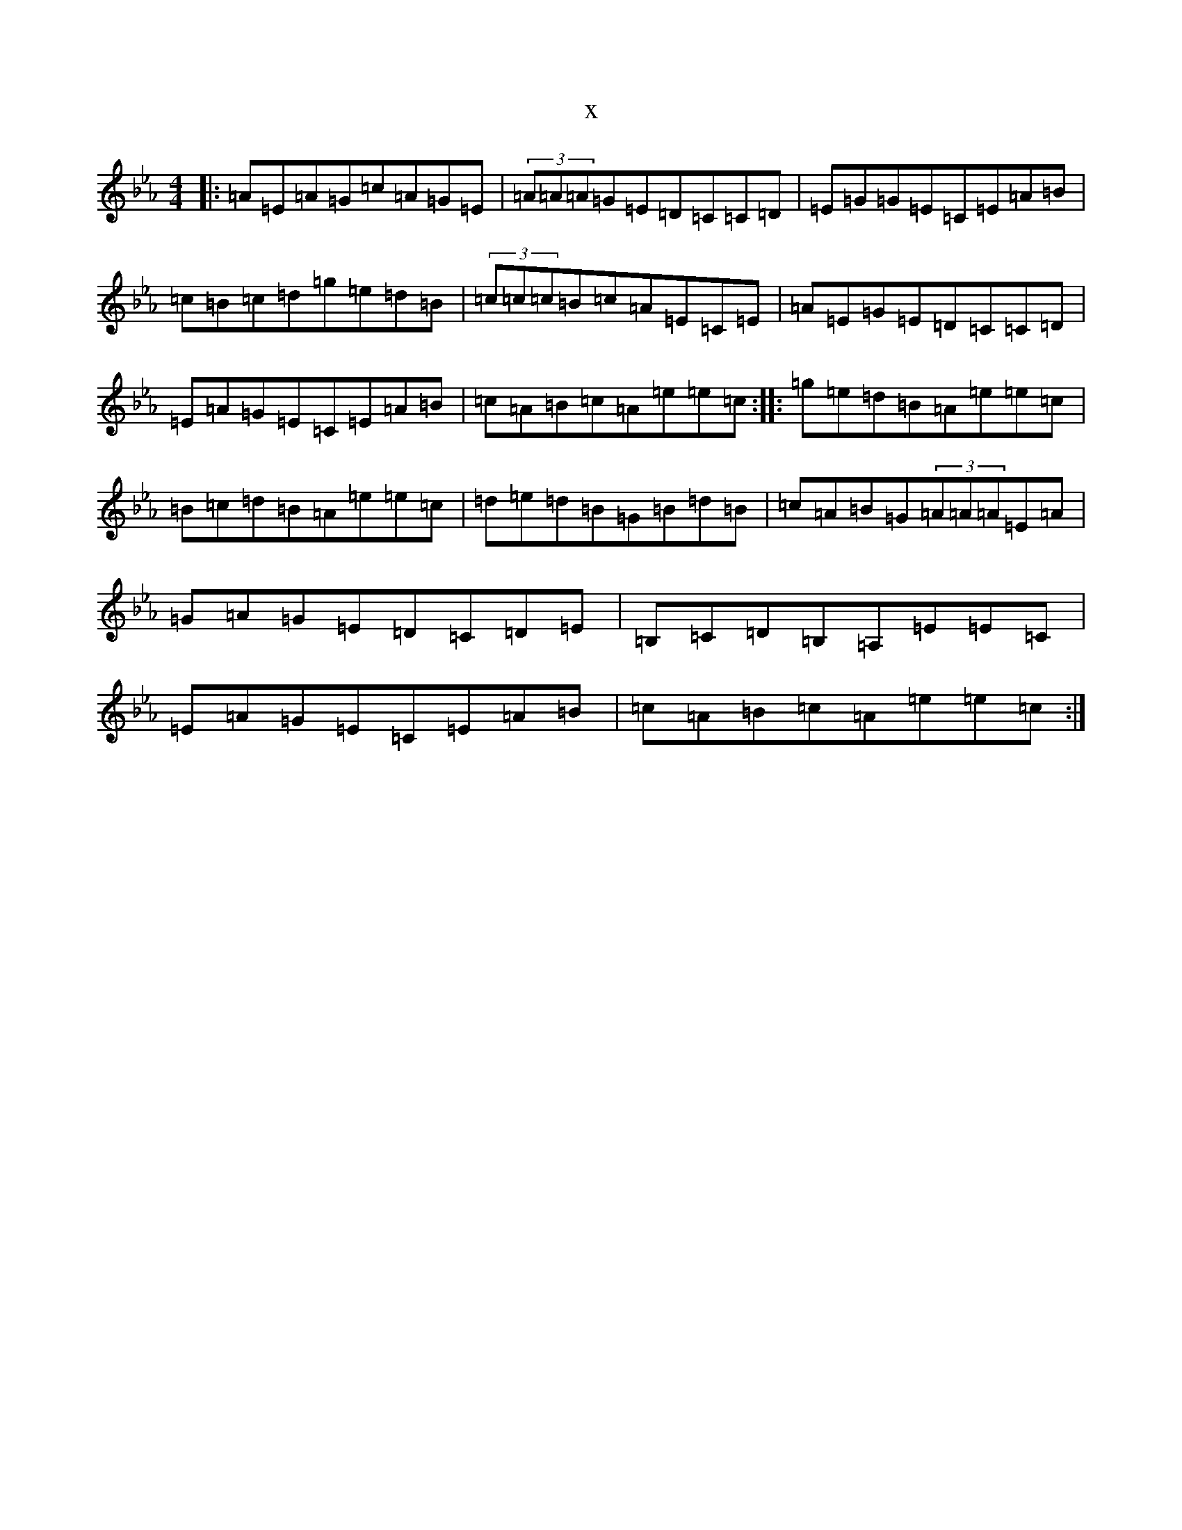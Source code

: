 X:3949
T:x
L:1/8
M:4/4
K: C minor
|:=A=E=A=G=c=A=G=E|(3=A=A=A=G=E=D=C=C=D|=E=G=G=E=C=E=A=B|=c=B=c=d=g=e=d=B|(3=c=c=c=B=c=A=E=C=E|=A=E=G=E=D=C=C=D|=E=A=G=E=C=E=A=B|=c=A=B=c=A=e=e=c:||:=g=e=d=B=A=e=e=c|=B=c=d=B=A=e=e=c|=d=e=d=B=G=B=d=B|=c=A=B=G(3=A=A=A=E=A|=G=A=G=E=D=C=D=E|=B,=C=D=B,=A,=E=E=C|=E=A=G=E=C=E=A=B|=c=A=B=c=A=e=e=c:|